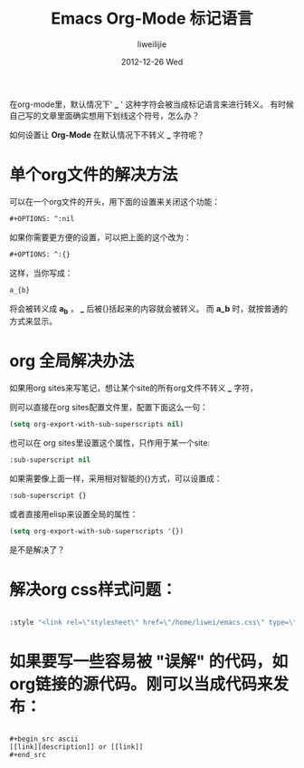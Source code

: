 #+TITLE:     Emacs Org-Mode 标记语言
#+AUTHOR:    liweilijie
#+EMAIL:     liweilijie@gmail.com
#+DATE:      2012-12-26 Wed
#+DESCRIPTION: Emacs Org-Mode 标记语言的一些知识。
#+KEYWORDS: org-mode Emacs
#+CATEGORIES: Emacs
#+LANGUAGE:  en
#+OPTIONS:   H:3 num:t toc:t \n:nil @:t ::t |:t ^:{} -:t f:t *:t <:t
#+OPTIONS:   TeX:t LaTeX:t skip:nil d:nil todo:t pri:nil tags:not-in-toc
#+INFOJS_OPT: view:nil toc:nil ltoc:t mouse:underline buttons:0 path:http://orgmode.org/org-info.js
#+EXPORT_SELECT_TAGS: export
#+EXPORT_EXCLUDE_TAGS: noexport
#+LINK_UP:   /liweilijie
#+LINK_HOME: /liweilijie
#+XSLT:


在org-mode里，默认情况下' *_* ' 这种字符会被当成标记语言来进行转义。
有时候自己写的文章里面确实想用下划线这个符号，怎么办？

如何设置让 *Org-Mode* 在默认情况下不转义 *_* 字符呢？

* 单个org文件的解决方法

可以在一个org文件的开头，用下面的设置来关闭这个功能：
#+BEGIN_SRC emacs-lisp
    #+OPTIONS: ^:nil
#+END_SRC

如果你需要更方便的设置，可以把上面的这个改为：
#+BEGIN_SRC emacs-lisp
#+OPTIONS: ^:{}
#+END_SRC

这样，当你写成：
#+BEGIN_SRC emacs-lisp
a_{b}
#+END_SRC
将会被转义成 *a_{b}* ， *_* 后被{}括起来的内容就会被转义。
而 *a_b* 时，就按普通的方式来显示。

* org 全局解决办法

如果用org sites来写笔记，想让某个site的所有org文件不转义 *_* 字符，

则可以直接在org sites配置文件里，配置下面这么一句：

#+BEGIN_SRC emacs-lisp
(setq org-export-with-sub-superscripts nil)
#+END_SRC

也可以在 org sites里设置这个属性，只作用于某一个site:

#+BEGIN_SRC emacs-lisp
:sub-superscript nil
#+END_SRC

如果需要像上面一样，采用相对智能的{}方式，可以设置成：
#+BEGIN_SRC emacs-lisp
:sub-superscript {}
#+END_SRC

或者直接用elisp来设置全局的属性：
#+BEGIN_SRC emacs-lisp
(setq org-export-with-sub-superscripts '{})

#+END_SRC

是不是解决了？


* 解决org css样式问题：
#+BEGIN_SRC lisp

:style "<link rel=\"stylesheet\" href=\"/home/liwei/emacs.css\" type=\"text/css\" />"

#+END_SRC

* 如果要写一些容易被 "误解" 的代码，如org链接的源代码。刚可以当成代码来发布：
#+BEGIN_SRC ascii

,#+begin_src ascii
[[link][description]] or [[link]]
,#+end_src

#+END_SRC
